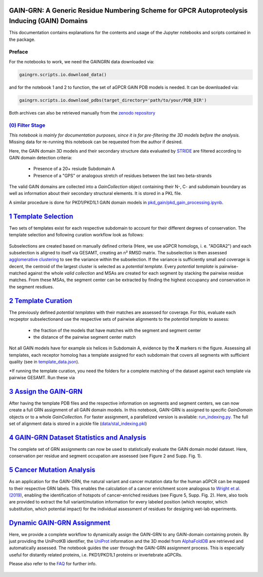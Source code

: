 GAIN-GRN: A Generic Residue Numbering Scheme for GPCR Autoproteolysis Inducing (GAIN) Domains
===================================================================================

This documentation contains explanations for the contents and usage of the Jupyter notebooks and scripts contained in the package.


Preface
-------

For the notebooks to work, we need the GAINGRN data downloaded via:

.. code:: python

   gaingrn.scripts.io.download_data()

and for the notebook 1 and 2 to function, the set of aGPCR GAIN PDB models is needed. It can be downloaded via:

.. code:: python

   gaingrn.scripts.io.download_pdbs(target_directory='path/to/your/PDB_DIR')

Both archives can also be retrieved manually from the `zenodo repository <https://dx.doi.org/10.5281/zenodo.12515545>`_

|JLogo| `(0) Filter Stage <https://github.com/FloSeu/GAIN-GRN/blob/main/gaingrn/0_filter_stage.ipynb>`_
-----------------------------------------------------------------------------------------------------

*This notebook is mainly for documentation purposes, since it is for pre-filtering the 3D models before the analysis.*
Missing data for re-running this notebook can be requested from the author if desired.

Here, the GAIN domain 3D models and their secondary structure data evaluated by `STRIDE <https://webclu.bio.wzw.tum.de/stride/>`_ are filtered according to GAIN domain detection criteria:
   
   - Presence of a 20+ resiude Subdomain A
   - Presence of a "GPS" or analogous stretch of residues between the last two beta-strands

The valid GAIN domains are collected into a *GainCollection* object containing their N-, C- and subdomain boundary as well as information about their secondary structural elements.
It is stored in a PKL file.

A similar procedure is done for PKD1/PKD1L1 GAIN domain models in |JLogo| `pkd_gain/pkd_gain_processing.ipynb <gaingrn/pkd_gain/pkd_gain_processing.iypnb>`_.

|JLogo| `1 Template Selection <https://github.com/FloSeu/GAIN-GRN/blob/main/gaingrn/1_template_selection.ipynb>`_
=================================================================================================================

Two sets of templates exist for each respective subdomain to account for their different degrees of conservation. The template selection and following curation workflow look as follows:

.. figure:: figures/workflow.png
   :width: 400

Subselections are created based on manually defined criteria (Here, we use aGPCR homologs, i. e. "ADGRA2") and each subselection is aligned to itself via GESAMT, creating an n² RMSD matrix.
The subselection is then assessed `agglomerative clustering <https://scikit-learn.org/stable/modules/generated/sklearn.cluster.AgglomerativeClustering.html>`_ to see the variance within the subselection.
If the variance is sufficiently small and coverage is decent, the centroid of the largest cluster is selected as a *potential template*. Every *potential template* is pairwise-matched against the whole 
*valid collection* and MSAs are created for each segment by stacking the pairwise residue matches. From these MSAs, the segment center can be extracted by finding the highest occupancy and conservation
in the segment resdiues.

|JLogo| `2 Template Curation <https://github.com/FloSeu/GAIN-GRN/blob/main/gaingrn/2_template_curation.ipynb>`_
===============================================================================================================

The previously defined *potential templates* with their matches are assessed for coverage. For this, evaluate each recpeptor subselectionand use the respective sets of pairwise alignments to the 
*potential template* to assess:
   
   - the fraction of the models that have matches with the segment and segment center
   - the distance of the pairwise segment center match

.. figure:: figures/l-match.png
   :width: 600

Not all GAIN models have for example six helices in Subdomain A, evidence by the **X** markers ni the figure. Assessing all templates, each receptor homolog has a template assigned for each subdomain that
covers all segments with sufficient quality (see in `template_data.json <data/template_data.json>`_).

*If running the template curation, you need the folders for a complete matching of the dataset against each template via pairwise GESAMT. Run these via

|JLogo| `3 Assign the GAIN-GRN <https://github.com/FloSeu/GAIN-GRN/blob/main/gaingrn/3_assign_gaingrn.ipynb>`_
==============================================================================================================

After having the template PDB files and the respective information on segments and segment centers, we can now create a full GRN assignment of all GAIN domain models. In this notebook, GAIN-GRN is
assigned to specific *GainDomain* objects or to a whole *GainCollection*. For faster assignment, a parallelized version is available: |PLogo| `run_indexing.py <run_indexing.py>`_. The full set of alignment data
is stored in a pickle file (`data/stal_indexing.pkl <data/stal_indeixng.pkl>`_)

|JLogo| `4 GAIN-GRN Dataset Statistics and Analysis <https://github.com/FloSeu/GAIN-GRN/blob/main/gaingrn/4_gaingrn_statistics.ipynb>`_
=======================================================================================================================================

The complete set of GRN assignments can now be used to statistically evaluate the GAIN domain model dataset. Here, conservation per residue and segment occupation are assessed (see Figure 2 and Supp. Fig. 1).

|JLogo| `5 Cancer Mutation Analysis <https://github.com/FloSeu/GAIN-GRN/blob/main/gaingrn/5_cancer_analysis.ipynb>`_
====================================================================================================================

As an application for the GAIN-GRN, the natural variant and cancer mutation data for the human aGPCR can be mapped to their respective GRN labels. This enables the calculation of a cancer enrichment score
analogous to `Wright et al. (2019) <ttps://www.nature.com/articles/s41467-019-08630-2>`_, enabling the identification of hotspots of cancer-enriched residues (see Figure 5, Supp. Fig. 2). Here, also tools are provided to extract the full variant/mutation information
for every labeled position (which receptor, which substitution, which potential impact) for the individual assessment of residues for designing wet-lab experiments. 

|JLogo| `Dynamic GAIN-GRN Assignment <https://github.com/FloSeu/GAIN-GRN/blob/main/gaingrn/dynamic_gain_grn.ipynb>`_
====================================================================================================================

Here, we provide a complete workflow to dynamically assign the GAIN-GRN to any GAIN-domain containing protein. By just providing the UniProtKB identifier, the `UniProt <https://www.uniprot.org>`_ 
information and the 3D model from `AlphaFoldDB <https://alphafold.ebi.ac.uk>`_ are retrieved and automatically assessed. The notebook guides the user through the GAIN-GRN assignment process. This is
especially useful for distantly related proteins, i.e. PKD1/PKD1L1 proteins or invertebrate aGPCRs.

Please also refer to the `FAQ <FAQ.rst>`_ for further info.

 .. |PLogo| image:: 
   https://github.com/FloSeu/GAIN-GRN/blob/main/figures/plogo.png
   :height: 2ex
   :class: no-scaled-link

 .. |JLogo| image:: 
   https://github.com/FloSeu/GAIN-GRN/blob/main/figures/jlogo.png
   :height: 2ex
   :class: no-scaled-link

 .. |Python| image::
    https://github.com/FloSeu/GAIN-GRN/blob/main/figures/python39.svg

 .. |Jupyter| image::
    https://github.com/FloSeu/GAIN-GRN/blob/main/figures/jupyterlab.svg

 .. |License| image::
    https://github.com/FloSeu/GAIN-GRN/blob/main/figures/gpl3.svg
    :target: https://github.com/FloSeu/GAIN-GRN/LICENSE.txt
 
 .. |DOI| image::
    https://img.shields.io/badge/DOI-10.21203%2Frs.3.rs--4761600%2Fv1-blue
    :target: https://doi.org/10.21203/rs.3.rs-4761600/v1

